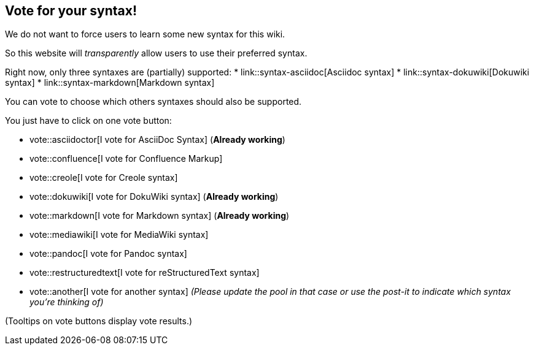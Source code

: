 == Vote for your syntax!

We do not want to force users to learn some new syntax for this wiki.

So this website will __transparently__ allow users to use their preferred syntax.

Right now, only three syntaxes are (partially) supported:
* link::syntax-asciidoc[Asciidoc syntax]
* link::syntax-dokuwiki[Dokuwiki syntax]
* link::syntax-markdown[Markdown syntax]

You can vote to choose which others syntaxes should also be supported.

You just have to click on one vote button:

* vote::asciidoctor[I vote for AsciiDoc Syntax] (**Already working**)
* vote::confluence[I vote for Confluence Markup]
* vote::creole[I vote for Creole syntax]
* vote::dokuwiki[I vote for DokuWiki syntax] (**Already working**)
* vote::markdown[I vote for Markdown syntax] (**Already working**)
* vote::mediawiki[I vote for MediaWiki syntax]
* vote::pandoc[I vote for Pandoc syntax]
* vote::restructuredtext[I vote for reStructuredText syntax]
* vote::another[I vote for another syntax] __(Please update the pool in that case or use the post-it to indicate which syntax you're thinking of)__

(Tooltips on vote buttons display vote results.)


